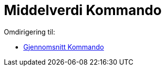 = Middelverdi Kommando
ifdef::env-github[:imagesdir: /nb/modules/ROOT/assets/images]

Omdirigering til:

* xref:/commands/Gjennomsnitt.adoc[Gjennomsnitt Kommando]
